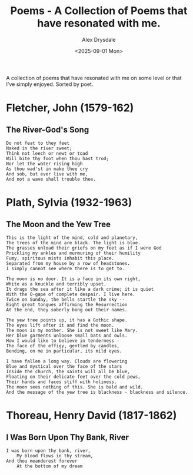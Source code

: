 #+title: Poems - A Collection of Poems that have resonated with me.
#+author: Alex Drysdale
#+date: <2025-09-01 Mon>
#+export_date: Mon, 01 Sep 2025 00:00:01 GMT
#+FILETAGS: :poetry:

A collection of poems that have resonated with me on some level or that I've simply enjoyed. Sorted by poet.

* Fletcher, John (1579-162)
** The River-God's Song

#+begin_example
Do not feat to they feet
Naked in the river sweet;
Think not leech or newt or toad
Will bite thy foot when thou hast trod;
Nor let the water rising high
As thou wad'st in make thee cry
And sob, but ever live with me,
And not a wave shall trouble thee.
#+end_example

* Plath, Sylvia (1932-1963)
** The Moon and the Yew Tree

#+begin_example
This is the light of the mind, cold and planetary,
The trees of the mind are black. The light is blue.
The grasses unload their griefs on my feet as if I were God
Prickling my ankles and murmuring of their humility
Fumy, spiritous mists inhabit this place.
Separated from my house by a row of headstones.
I simply cannot see where there is to get to.

The moon is no door. It is a face in its own right,
White as a knuckle and terribly upset.
It drags the sea after it like a dark crime; it is quiet
With the O-gape of complete despair. I live here.
Twice on Sunday, the bells startle the sky --
Eight great tongues affirming the Resurrection
At the end, they soberly bong out their names.

The yew tree points up, it has a Gothic shape.
The eyes lift after it and find the moon.
The moon is my mother. She is not sweet like Mary.
Her blue garments unloose small bats and owls.
How I would like to believe in tenderness -
The face of the effigy, gentled by candles,
Bending, on me in particular, its mild eyes.

I have fallen a long way. Clouds are flowering
Blue and mystical over the face of the stars
Inside the church, the saints will all be blue,
Floating on their delicate feet over the cold pews,
Their hands and faces stiff with holiness.
The moon sees nothing of this. She is bald and wild.
And the message of the yew tree is blackness - blackness and silence.
#+end_example

* Thoreau, Henry David (1817-1862)
** I Was Born Upon Thy Bank, River

#+begin_example
I was born upon thy bank, river,
    My blood flows in thy stream,
And thou meanderest forever
    At the bottom of my dream
#+end_example


